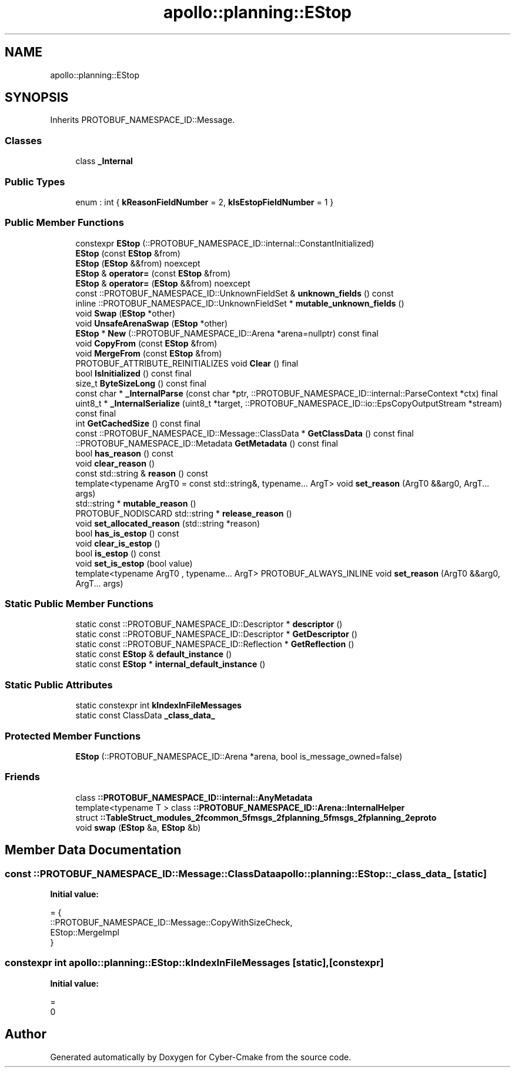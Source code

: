 .TH "apollo::planning::EStop" 3 "Sun Sep 3 2023" "Version 8.0" "Cyber-Cmake" \" -*- nroff -*-
.ad l
.nh
.SH NAME
apollo::planning::EStop
.SH SYNOPSIS
.br
.PP
.PP
Inherits PROTOBUF_NAMESPACE_ID::Message\&.
.SS "Classes"

.in +1c
.ti -1c
.RI "class \fB_Internal\fP"
.br
.in -1c
.SS "Public Types"

.in +1c
.ti -1c
.RI "enum : int { \fBkReasonFieldNumber\fP = 2, \fBkIsEstopFieldNumber\fP = 1 }"
.br
.in -1c
.SS "Public Member Functions"

.in +1c
.ti -1c
.RI "constexpr \fBEStop\fP (::PROTOBUF_NAMESPACE_ID::internal::ConstantInitialized)"
.br
.ti -1c
.RI "\fBEStop\fP (const \fBEStop\fP &from)"
.br
.ti -1c
.RI "\fBEStop\fP (\fBEStop\fP &&from) noexcept"
.br
.ti -1c
.RI "\fBEStop\fP & \fBoperator=\fP (const \fBEStop\fP &from)"
.br
.ti -1c
.RI "\fBEStop\fP & \fBoperator=\fP (\fBEStop\fP &&from) noexcept"
.br
.ti -1c
.RI "const ::PROTOBUF_NAMESPACE_ID::UnknownFieldSet & \fBunknown_fields\fP () const"
.br
.ti -1c
.RI "inline ::PROTOBUF_NAMESPACE_ID::UnknownFieldSet * \fBmutable_unknown_fields\fP ()"
.br
.ti -1c
.RI "void \fBSwap\fP (\fBEStop\fP *other)"
.br
.ti -1c
.RI "void \fBUnsafeArenaSwap\fP (\fBEStop\fP *other)"
.br
.ti -1c
.RI "\fBEStop\fP * \fBNew\fP (::PROTOBUF_NAMESPACE_ID::Arena *arena=nullptr) const final"
.br
.ti -1c
.RI "void \fBCopyFrom\fP (const \fBEStop\fP &from)"
.br
.ti -1c
.RI "void \fBMergeFrom\fP (const \fBEStop\fP &from)"
.br
.ti -1c
.RI "PROTOBUF_ATTRIBUTE_REINITIALIZES void \fBClear\fP () final"
.br
.ti -1c
.RI "bool \fBIsInitialized\fP () const final"
.br
.ti -1c
.RI "size_t \fBByteSizeLong\fP () const final"
.br
.ti -1c
.RI "const char * \fB_InternalParse\fP (const char *ptr, ::PROTOBUF_NAMESPACE_ID::internal::ParseContext *ctx) final"
.br
.ti -1c
.RI "uint8_t * \fB_InternalSerialize\fP (uint8_t *target, ::PROTOBUF_NAMESPACE_ID::io::EpsCopyOutputStream *stream) const final"
.br
.ti -1c
.RI "int \fBGetCachedSize\fP () const final"
.br
.ti -1c
.RI "const ::PROTOBUF_NAMESPACE_ID::Message::ClassData * \fBGetClassData\fP () const final"
.br
.ti -1c
.RI "::PROTOBUF_NAMESPACE_ID::Metadata \fBGetMetadata\fP () const final"
.br
.ti -1c
.RI "bool \fBhas_reason\fP () const"
.br
.ti -1c
.RI "void \fBclear_reason\fP ()"
.br
.ti -1c
.RI "const std::string & \fBreason\fP () const"
.br
.ti -1c
.RI "template<typename ArgT0  = const std::string&, typename\&.\&.\&. ArgT> void \fBset_reason\fP (ArgT0 &&arg0, ArgT\&.\&.\&. args)"
.br
.ti -1c
.RI "std::string * \fBmutable_reason\fP ()"
.br
.ti -1c
.RI "PROTOBUF_NODISCARD std::string * \fBrelease_reason\fP ()"
.br
.ti -1c
.RI "void \fBset_allocated_reason\fP (std::string *reason)"
.br
.ti -1c
.RI "bool \fBhas_is_estop\fP () const"
.br
.ti -1c
.RI "void \fBclear_is_estop\fP ()"
.br
.ti -1c
.RI "bool \fBis_estop\fP () const"
.br
.ti -1c
.RI "void \fBset_is_estop\fP (bool value)"
.br
.ti -1c
.RI "template<typename ArgT0 , typename\&.\&.\&. ArgT> PROTOBUF_ALWAYS_INLINE void \fBset_reason\fP (ArgT0 &&arg0, ArgT\&.\&.\&. args)"
.br
.in -1c
.SS "Static Public Member Functions"

.in +1c
.ti -1c
.RI "static const ::PROTOBUF_NAMESPACE_ID::Descriptor * \fBdescriptor\fP ()"
.br
.ti -1c
.RI "static const ::PROTOBUF_NAMESPACE_ID::Descriptor * \fBGetDescriptor\fP ()"
.br
.ti -1c
.RI "static const ::PROTOBUF_NAMESPACE_ID::Reflection * \fBGetReflection\fP ()"
.br
.ti -1c
.RI "static const \fBEStop\fP & \fBdefault_instance\fP ()"
.br
.ti -1c
.RI "static const \fBEStop\fP * \fBinternal_default_instance\fP ()"
.br
.in -1c
.SS "Static Public Attributes"

.in +1c
.ti -1c
.RI "static constexpr int \fBkIndexInFileMessages\fP"
.br
.ti -1c
.RI "static const ClassData \fB_class_data_\fP"
.br
.in -1c
.SS "Protected Member Functions"

.in +1c
.ti -1c
.RI "\fBEStop\fP (::PROTOBUF_NAMESPACE_ID::Arena *arena, bool is_message_owned=false)"
.br
.in -1c
.SS "Friends"

.in +1c
.ti -1c
.RI "class \fB::PROTOBUF_NAMESPACE_ID::internal::AnyMetadata\fP"
.br
.ti -1c
.RI "template<typename T > class \fB::PROTOBUF_NAMESPACE_ID::Arena::InternalHelper\fP"
.br
.ti -1c
.RI "struct \fB::TableStruct_modules_2fcommon_5fmsgs_2fplanning_5fmsgs_2fplanning_2eproto\fP"
.br
.ti -1c
.RI "void \fBswap\fP (\fBEStop\fP &a, \fBEStop\fP &b)"
.br
.in -1c
.SH "Member Data Documentation"
.PP 
.SS "const ::PROTOBUF_NAMESPACE_ID::Message::ClassData apollo::planning::EStop::_class_data_\fC [static]\fP"
\fBInitial value:\fP
.PP
.nf
= {
    ::PROTOBUF_NAMESPACE_ID::Message::CopyWithSizeCheck,
    EStop::MergeImpl
}
.fi
.SS "constexpr int apollo::planning::EStop::kIndexInFileMessages\fC [static]\fP, \fC [constexpr]\fP"
\fBInitial value:\fP
.PP
.nf
=
    0
.fi


.SH "Author"
.PP 
Generated automatically by Doxygen for Cyber-Cmake from the source code\&.
